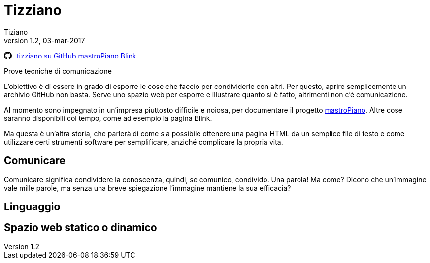 
= Tizziano
:lang: it
:author: Tiziano
v1.1, 12-feb-2017
v1.2, 03-mar-2017
:backend: xhtml11
//:toc2:
:toclevels: 5
:stylesdir: $HOME/.asciidoc/themes/tiz
:theme: tiz
//:theme: volnitsky
:data-uri:

//
//  barra di navigazione
//
[[navbar]]
********
// posizione svg
+++++
<svg aria-hidden="true" class="octicon octicon-mark-github" style="float:left;padding-right:10px;" height="16" version="1.1" viewBox="0 0 16 16" width="16"><path d="M8 0C3.58 0 0 3.58 0 8c0 3.54 2.29 6.53 5.47 7.59.4.07.55-.17.55-.38 0-.19-.01-.82-.01-1.49-2.01.37-2.53-.49-2.69-.94-.09-.23-.48-.94-.82-1.13-.28-.15-.68-.52-.01-.53.63-.01 1.08.58 1.23.82.72 1.21 1.87.87 2.33.66.07-.52.28-.87.51-1.07-1.78-.2-3.64-.89-3.64-3.95 0-.87.31-1.59.82-2.15-.08-.2-.36-1.02.08-2.12 0 0 .67-.21 2.2.82.64-.18 1.32-.27 2-.27.68 0 1.36.09 2 .27 1.53-1.04 2.2-.82 2.2-.82.44 1.1.16 1.92.08 2.12.51.56.82 1.27.82 2.15 0 3.07-1.87 3.75-3.65 3.95.29.25.54.73.54 1.48 0 1.07-.01 1.93-.01 2.2 0 .21.15.46.55.38A8.013 8.013 0 0 0 16 8c0-4.42-3.58-8-8-8z" fill-rule="evenodd"></path></svg>
+++++
link:https://github.com/tizziano[tizziano su GitHub]
//link:https://tizziano.github.io/mastroPiano[mastroPiano]
link:mastroPiano[mastroPiano]
link:blink/blink.html[Blink...]
********

.Prove tecniche di comunicazione

L'obiettivo è di essere in grado di esporre le cose che faccio per condividerle 
con altri. Per questo, aprire semplicemente un archivio GitHub non basta. Serve 
uno spazio web per esporre e illustrare quanto si è fatto, altrimenti non c'è 
comunicazione. 

Al momento sono impegnato in un'impresa piuttosto difficile e noiosa, per 
documentare il progetto https://tizziano.github.io/mastroPiano[mastroPiano]. 
Altre cose saranno disponibili col tempo, come ad esempio la pagina Blink. 

Ma questa è un'altra storia, che parlerà di come sia possibile ottenere una 
pagina HTML da un semplice file di testo e come utilizzare certi strumenti 
software per semplificare, anziché complicare la propria vita.

== Comunicare

Comunicare significa condividere la conoscenza, quindi, se comunico, condivido. 
Una parola! Ma come? Dicono che un'immagine vale mille parole, ma senza una 
breve spiegazione l'immagine mantiene la sua efficacia? 

== Linguaggio

== Spazio web statico o dinamico




